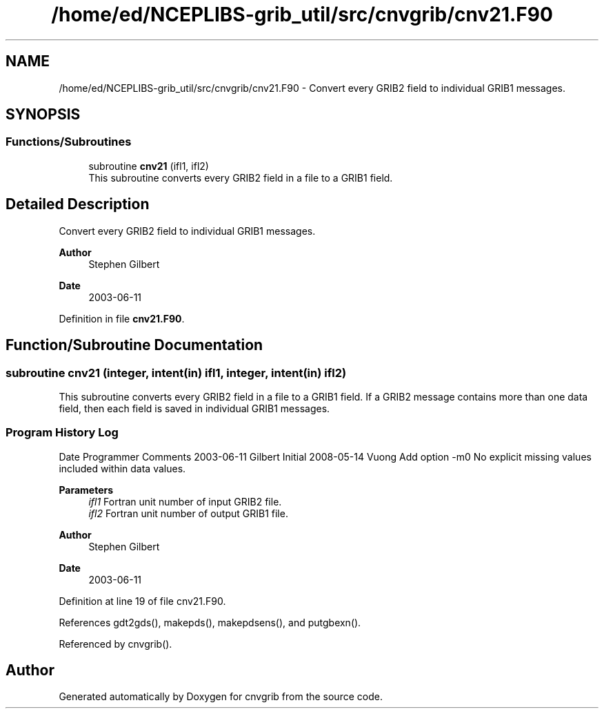 .TH "/home/ed/NCEPLIBS-grib_util/src/cnvgrib/cnv21.F90" 3 "Tue Oct 10 2023" "Version 1.3.0" "cnvgrib" \" -*- nroff -*-
.ad l
.nh
.SH NAME
/home/ed/NCEPLIBS-grib_util/src/cnvgrib/cnv21.F90 \- Convert every GRIB2 field to individual GRIB1 messages\&.  

.SH SYNOPSIS
.br
.PP
.SS "Functions/Subroutines"

.in +1c
.ti -1c
.RI "subroutine \fBcnv21\fP (ifl1, ifl2)"
.br
.RI "This subroutine converts every GRIB2 field in a file to a GRIB1 field\&. "
.in -1c
.SH "Detailed Description"
.PP 
Convert every GRIB2 field to individual GRIB1 messages\&. 


.PP
\fBAuthor\fP
.RS 4
Stephen Gilbert 
.RE
.PP
\fBDate\fP
.RS 4
2003-06-11 
.RE
.PP

.PP
Definition in file \fBcnv21\&.F90\fP\&.
.SH "Function/Subroutine Documentation"
.PP 
.SS "subroutine cnv21 (integer, intent(in) ifl1, integer, intent(in) ifl2)"

.PP
This subroutine converts every GRIB2 field in a file to a GRIB1 field\&. If a GRIB2 message contains more than one data field, then each field is saved in individual GRIB1 messages\&.
.SS "Program History Log"
Date   Programmer   Comments    2003-06-11   Gilbert   Initial    2008-05-14   Vuong   Add option -m0 No explicit missing values included within data values\&.   
.PP
\fBParameters\fP
.RS 4
\fIifl1\fP Fortran unit number of input GRIB2 file\&. 
.br
\fIifl2\fP Fortran unit number of output GRIB1 file\&.
.RE
.PP
\fBAuthor\fP
.RS 4
Stephen Gilbert 
.RE
.PP
\fBDate\fP
.RS 4
2003-06-11 
.RE
.PP

.PP
Definition at line 19 of file cnv21\&.F90\&.
.PP
References gdt2gds(), makepds(), makepdsens(), and putgbexn()\&.
.PP
Referenced by cnvgrib()\&.
.SH "Author"
.PP 
Generated automatically by Doxygen for cnvgrib from the source code\&.
